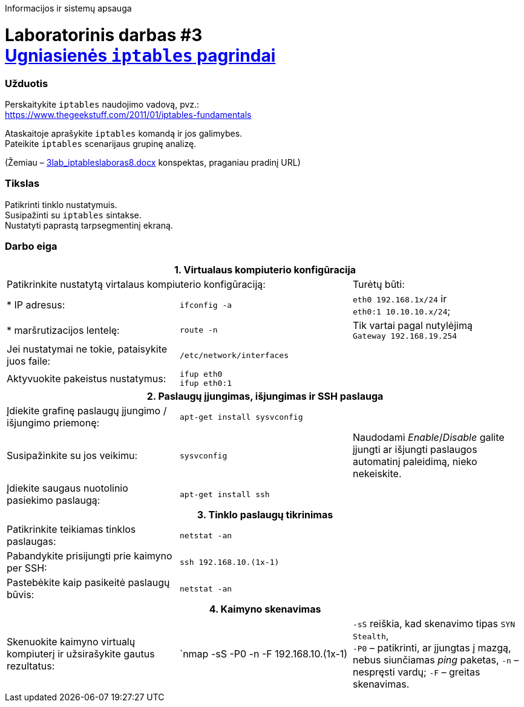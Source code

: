 Informacijos ir sistemų apsauga

# Laboratorinis darbas #3 +++<br />+++ https://moodle.garsva.lt/mod/assign/view.php?id=296[Ugniasienės `iptables` pagrindai]


### Užduotis

Perskaitykite `iptables` naudojimo vadovą, pvz.:  +
https://www.thegeekstuff.com/2011/01/iptables-fundamentals

Ataskaitoje aprašykite `iptables` komandą ir jos galimybes.  +
Pateikite `iptables` scenarijaus grupinę analizę.

(Žemiau – https://moodle.garsva.lt/pluginfile.php/.../mod_assign/introattachment/0/3lab_iptableslaboras8.docx?forcedownload=1[3lab_iptableslaboras8.docx] konspektas, praganiau pradinį URL)


### Tikslas

Patikrinti tinklo nustatymuis.  +
Susipažinti su `iptables` sintakse.  +
Nustatyti paprastą tarpsegmentinį ekraną.


### Darbo eiga

[cols=3]
|===


3+| +++<center>+++ *1. Virtualaus kompiuterio konfigūracija* +++</center>+++

2+| Patikrinkite nustatytą virtalaus kompiuterio konfigūraciją:
  | Turėtų būti:

  | * IP adresus:
  |`ifconfig -a`
  |`eth0    192.168.1x/24` ir  +
   `eth0:1  10.10.10.x/24`;

  | * maršrutizacijos lentelę:
  |`route -n`
  | Tik vartai pagal nutylėjimą  +
   `Gateway 192.168.19.254`

  | Jei nustatymai ne tokie, pataisykite juos faile:
  |`/etc/network/interfaces`
  | 
  
  | Aktyvuokite pakeistus nustatymus:
  |`ifup eth0`  +
   `ifup eth0:1`
  |

3+| +++<center>+++ *2. Paslaugų įjungimas, išjungimas ir SSH paslauga* +++</center>+++
  
  | Įdiekite grafinę paslaugų įjungimo / išjungimo priemonę:
  |`apt-get install sysvconfig`
  |
  
  | Susipažinkite su jos veikimu:
  |`sysvconfig`
  | Naudodami _Enable_/_Disable_ galite įjungti ar išjungti paslaugos automatinį paleidimą, nieko nekeiskite. 
  
  | Įdiekite saugaus nuotolinio pasiekimo paslaugą:
  |`apt-get install ssh`
  |
  
3+| +++<center>+++ *3. Tinklo paslaugų tikrinimas* +++</center>+++
  
  | Patikrinkite teikiamas tinklos paslaugas:
  |`netstat -an`
  |
  
  | Pabandykite prisijungti prie kaimyno per SSH:
  |`ssh 192.168.10.(1x-1)`
  |
  
  | Pastebėkite kaip pasikeitė paslaugų būvis:
  |`netstat -an`
  |
  
3+| +++<center>+++ *4. Kaimyno skenavimas* +++</center>+++
  
  | Skenuokite kaimyno virtualų kompiuterį ir užsirašykite gautus rezultatus:
  |`nmap -sS -P0 -n -F 192.168.10.(1x-1)
  |`-sS` reiškia, kad skenavimo tipas `SYN Stealth`,  +
   `-P0` – patikrinti, ar įjungtas į mazgą, nebus siunčiamas _ping_ paketas,
   `-n`  – nespręsti vardų;
   `-F`  – greitas skenavimas.
